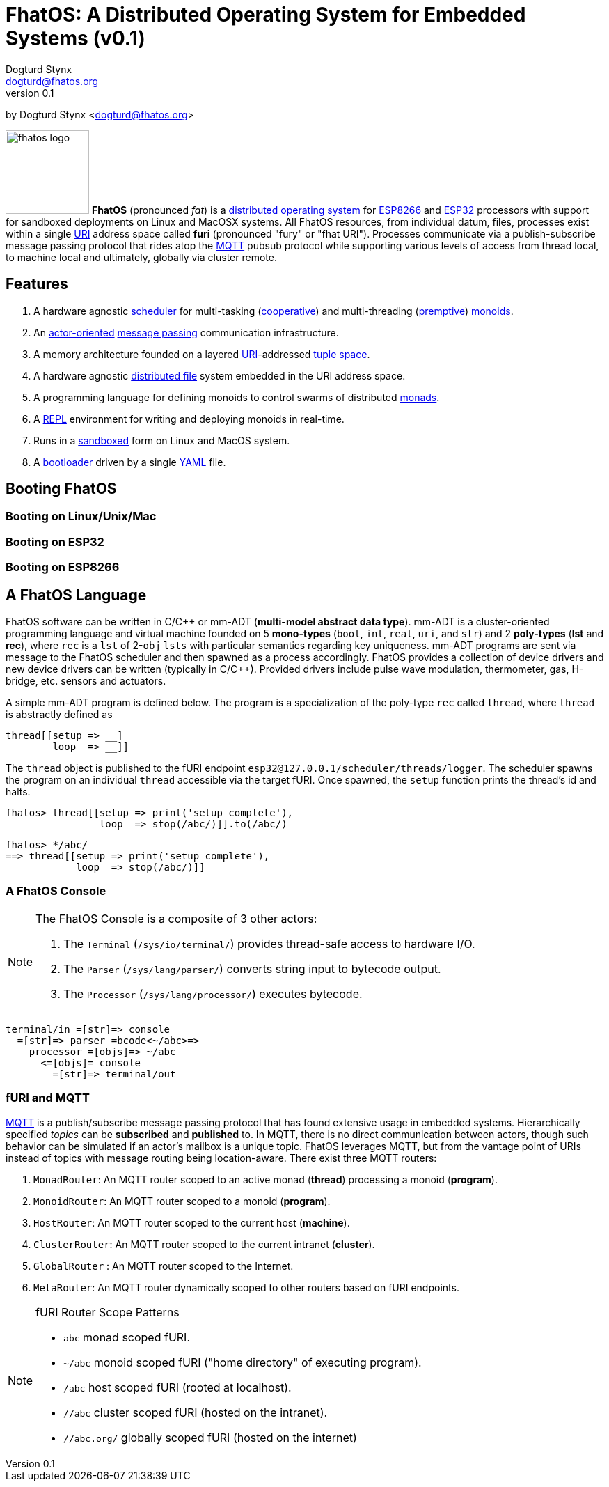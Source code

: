 :imagesdir: ../images
:favicon: {imagesdir}/fhatos-logo-small.png
:author: Dogturd Stynx
:email: dogturd@fhatos.org
:revnumber: 0.1
:highlightjs-languages: java
:tabsize: 2

= FhatOS: A Distributed Operating System for Embedded Systems (v{revnumber})

by {author} <{email}> +

image:fhatos-logo.png[width=120,float=left] **FhatOS** (pronounced _fat_) is a https://en.wikipedia.org/wiki/Distributed_operating_system[distributed operating system] for https://en.wikipedia.org/wiki/ESP8266[ESP8266] and https://en.wikipedia.org/wiki/ESP32[ESP32] processors with support for sandboxed deployments on Linux and MacOSX systems. All FhatOS resources, from individual datum, files, processes exist within a single https://en.wikipedia.org/wiki/Uniform_Resource_Identifier[URI] address space called **furi** (pronounced "fury" or "fhat URI"). Processes communicate via a publish-subscribe message passing protocol that rides atop the https://en.wikipedia.org/wiki/MQTT[MQTT] pubsub protocol while supporting various levels of access from thread local, to machine local and ultimately, globally via cluster remote.

== Features

. A hardware agnostic https://en.wikipedia.org/wiki/Scheduling_(computing)[scheduler] for multi-tasking (https://en.wikipedia.org/wiki/Cooperative_multitasking[cooperative]) and multi-threading (https://en.wikipedia.org/wiki/Preemption_(computing)[premptive]) https://en.wikipedia.org/wiki/Monoid_(category_theory)[monoids].
. An https://en.wikipedia.org/wiki/Actor_model[actor-oriented] https://en.wikipedia.org/wiki/Message_passing[message passing] communication infrastructure.
. A memory architecture founded on a layered https://en.wikipedia.org/wiki/Uniform_Resource_Identifier[URI]-addressed https://en.wikipedia.org/wiki/Tuple_space[tuple space].
. A hardware agnostic https://en.wikipedia.org/wiki/Clustered_file_system[distributed file] system embedded in the URI address space.
. A programming language for defining monoids to control swarms of distributed https://en.wikipedia.org/wiki/Monad_(functional_programming)[monads].
. A https://en.wikipedia.org/wiki/Read%E2%80%93eval%E2%80%93print_loop[REPL] environment for writing and deploying monoids in real-time.
. Runs in a https://en.wikipedia.org/wiki/Sandbox_(computer_security)[sandboxed] form on Linux and MacOS system.
. A https://en.wikipedia.org/wiki/Bootloader[bootloader] driven by a single https://en.wikipedia.org//wiki/YAML[YAML] file.

== Booting FhatOS



=== Booting on Linux/Unix/Mac

=== Booting on ESP32

=== Booting on ESP8266

== A FhatOS Language

FhatOS software can be written in C/C\++ or mm-ADT (**multi-model abstract data type**). mm-ADT is a cluster-oriented programming language and virtual machine founded on 5 **mono-types** (`bool`, `int`, `real`, `uri`, and `str`) and 2 **poly-types** (**lst** and **rec**), where `rec` is a `lst` of 2-`obj` `lsts` with particular semantics regarding key uniqueness. mm-ADT programs are sent via message to the FhatOS scheduler and then spawned as a process accordingly. FhatOS provides a collection of device drivers and new device drivers can be written (typically in C/C++). Provided drivers include pulse wave modulation, thermometer, gas, H-bridge, etc. sensors and actuators.

A simple mm-ADT program is defined below. The program is a specialization of the poly-type `rec` called `thread`, where `thread` is abstractly defined as

```.cpp
thread[[setup => __]
        loop  => __]]
```


[subs="attributes+"]
++++
<!-- CODE:BASH:START -->
<!-- ./docs/build/main_runner.out "define(/int/nat,is(gt(0)))" "nat[10]" "nat[-5]" "nat[5.0]" -->
<!-- CODE:END -->
<!-- OUTPUT:START -->
<!-- OUTPUT:END -->
++++

++++
<!-- CODE:BASH:START -->
<!-- ./docs/build/main_runner.out "define(/int/nat,is(gt(0)))" "define(/rec/person,[name=>as(/str/),age=>as(/int/nat)])" "person[[name=>'fhatty',age=>0]]" "person[[name=>'fhatty',age=>1]]" -->
<!-- CODE:END -->
<!-- OUTPUT:START -->
<!-- OUTPUT:END -->
++++

The `thread` object is published to the fURI endpoint `esp32@127.0.0.1/scheduler/threads/logger`. The scheduler spawns
the program on an individual `thread` accessible via the target fURI. Once spawned, the `setup` function prints the
thread's id and halts.

```.cpp
fhatos> thread[[setup => print('setup complete'),
                loop  => stop(/abc/)]].to(/abc/)
```

```.cpp
fhatos> */abc/
==> thread[[setup => print('setup complete'),
            loop  => stop(/abc/)]]
```

### A FhatOS Console

[NOTE]
====
The FhatOS Console is a composite of 3 other actors:

  . The `Terminal` (`/sys/io/terminal/`) provides thread-safe access to hardware I/O.
  . The `Parser` (`/sys/lang/parser/`) converts string input to bytecode output.
  . The `Processor` (`/sys/lang/processor/`) executes bytecode.
====


```
terminal/in =[str]=> console
  =[str]=> parser =bcode<~/abc>=>
    processor =[objs]=> ~/abc
      <=[objs]= console
        =[str]=> terminal/out
```

### fURI and MQTT

https://en.wikipedia.org/wiki/MQTT[MQTT] is a publish/subscribe message passing protocol that has found extensive
usage in embedded systems. Hierarchically specified _topics_ can be **subscribed** and **published** to. In MQTT, there is
no direct communication between actors, though such behavior can be simulated if an actor's mailbox is a unique topic.
FhatOS leverages MQTT, but from the vantage point of URIs instead of topics with message routing being location-aware.
There exist three MQTT routers:

. `MonadRouter`: An MQTT router scoped to an active monad (**thread**) processing a monoid (**program**).
. `MonoidRouter`: An MQTT router scoped to a monoid (**program**).
. `HostRouter`: An MQTT router scoped to the current host (**machine**).
. `ClusterRouter`: An MQTT router scoped to the current intranet (**cluster**).
. `GlobalRouter` : An MQTT router scoped to the Internet.
. `MetaRouter`: An MQTT router dynamically scoped to other routers based on fURI endpoints.


[NOTE]
.fURI Router Scope Patterns
====
  * `abc` monad scoped fURI.
  * `~/abc` monoid scoped fURI ("home directory" of executing program).
  * `/abc` host scoped fURI (rooted at localhost).
  * `//abc` cluster scoped fURI (hosted on the intranet).
  * `//abc.org/` globally scoped fURI (hosted on the internet)
====

++++
<!-- CODE:BASH:START -->
<!-- ./docs/build/main_runner.out "__(1,2,3,4).plus(10)" "16.to(b)" "*b.plus(45)" -->
<!-- CODE:END -->
<!-- OUTPUT:START -->
<!-- OUTPUT:END -->
++++
